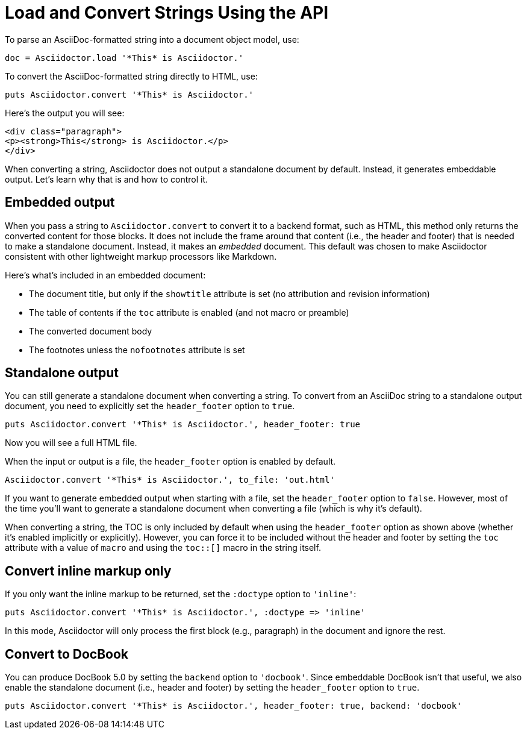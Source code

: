= Load and Convert Strings Using the API
:navtitle: Load and Convert Strings

To parse an AsciiDoc-formatted string into a document object model, use:

[source,ruby]
----
doc = Asciidoctor.load '*This* is Asciidoctor.'
----

To convert the AsciiDoc-formatted string directly to HTML, use:

[source,ruby]
----
puts Asciidoctor.convert '*This* is Asciidoctor.'
----

Here's the output you will see:

[source,html]
----
<div class="paragraph">
<p><strong>This</strong> is Asciidoctor.</p>
</div>
----

When converting a string, Asciidoctor does not output a standalone document by default.
Instead, it generates embeddable output.
Let's learn why that is and how to control it.

== Embedded output

When you pass a string to `Asciidoctor.convert` to convert it to a backend format, such as HTML, this method only returns the converted content for those blocks.
It does not include the frame around that content (i.e., the header and footer) that is needed to make a standalone document.
Instead, it makes an _embedded_ document.
This default was chosen to make Asciidoctor consistent with other lightweight markup processors like Markdown.

Here's what's included in an embedded document:

* The document title, but only if the `showtitle` attribute is set (no attribution and revision information)
* The table of contents if the `toc` attribute is enabled (and not macro or preamble)
* The converted document body
* The footnotes unless the `nofootnotes` attribute is set

== Standalone output

You can still generate a standalone document when converting a string.
To convert from an AsciiDoc string to a standalone output document, you need to explicitly set the `header_footer` option to `true`.

[source,ruby]
----
puts Asciidoctor.convert '*This* is Asciidoctor.', header_footer: true
----

Now you will see a full HTML file.

When the input or output is a file, the `header_footer` option is enabled by default.

[source,ruby]
----
Asciidoctor.convert '*This* is Asciidoctor.', to_file: 'out.html'
----

If you want to generate embedded output when starting with a file, set the `header_footer` option to `false`.
However, most of the time you'll want to generate a standalone document when converting a file (which is why it's default).

When converting a string, the TOC is only included by default when using the `header_footer` option as shown above (whether it's enabled implicitly or explicitly).
However, you can force it to be included without the header and footer by setting the `toc` attribute with a value of `macro` and using the `toc::[]` macro in the string itself.

== Convert inline markup only

If you only want the inline markup to be returned, set the `:doctype` option to `'inline'`:

[source,ruby]
----
puts Asciidoctor.convert '*This* is Asciidoctor.', :doctype => 'inline'
----

In this mode, Asciidoctor will only process the first block (e.g., paragraph) in the document and ignore the rest.

== Convert to DocBook

You can produce DocBook 5.0 by setting the `backend` option to `'docbook'`.
Since embeddable DocBook isn't that useful, we also enable the standalone document (i.e., header and footer) by setting the `header_footer` option to `true`.

[source,ruby]
----
puts Asciidoctor.convert '*This* is Asciidoctor.', header_footer: true, backend: 'docbook'
----

